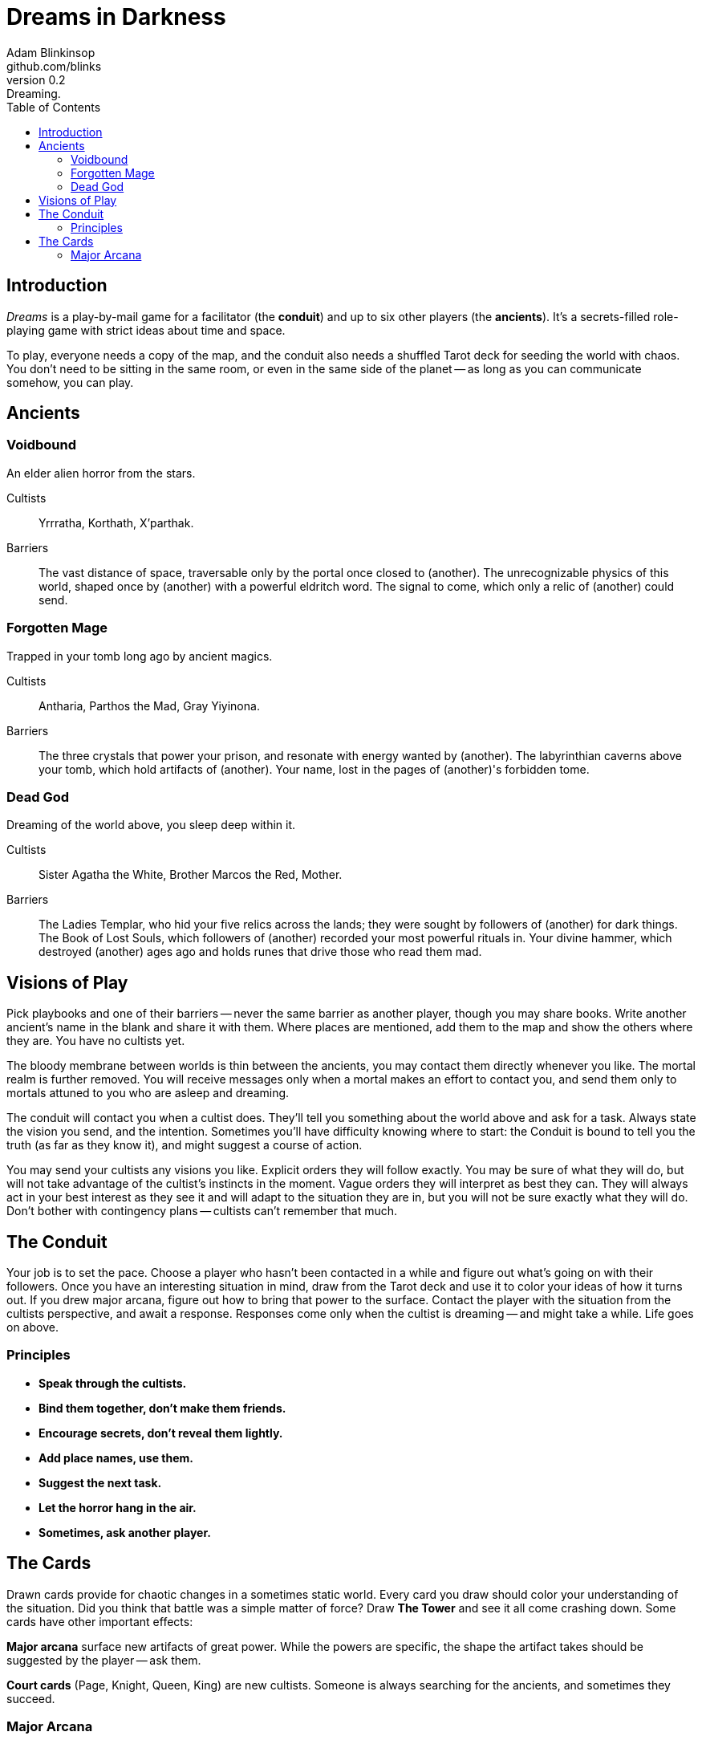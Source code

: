 = Dreams in Darkness
Adam Blinkinsop <github.com/blinks>
v0.2: Dreaming.
:toc: left
:homepage: https://blinks.github.io/battle-mage/

== Introduction
_Dreams_ is a play-by-mail game for a facilitator (the *conduit*) and up to six other players (the *ancients*).  It's a secrets-filled role-playing game with strict ideas about time and space.

To play, everyone needs a copy of the map, and the conduit also needs a shuffled Tarot deck for seeding the world with chaos.  You don't need to be sitting in the same room, or even in the same side of the planet -- as long as you can communicate somehow, you can play.

== Ancients

=== Voidbound
An elder alien horror from the stars.

Cultists:: Yrrratha, Korthath, X'parthak.

Barriers:: The vast distance of space, traversable only by the portal once closed to (another).  The unrecognizable physics of this world, shaped once by (another) with a powerful eldritch word.  The signal to come, which only a relic of (another) could send.

=== Forgotten Mage
Trapped in your tomb long ago by ancient magics.

Cultists:: Antharia, Parthos the Mad, Gray Yiyinona.

Barriers:: The three crystals that power your prison, and resonate with energy wanted by (another).  The labyrinthian caverns above your tomb, which hold artifacts of (another).  Your name, lost in the pages of (another)'s forbidden tome.

=== Dead God
Dreaming of the world above, you sleep deep within it.

Cultists:: Sister Agatha the White, Brother Marcos the Red, Mother.

Barriers:: The Ladies Templar, who hid your five relics across the lands; they were sought by followers of (another) for dark things.  The Book of Lost Souls, which followers of (another) recorded your most powerful rituals in.  Your divine hammer, which destroyed (another) ages ago and holds runes that drive those who read them mad.

== Visions of Play
Pick playbooks and one of their barriers -- never the same barrier as another player, though you may share books.  Write another ancient's name in the blank and share it with them.  Where places are mentioned, add them to the map and show the others where they are.  You have no cultists yet.

The bloody membrane between worlds is thin between the ancients, you may contact them directly whenever you like. The mortal realm is further removed.  You will receive messages only when a mortal makes an effort to contact you, and send them only to mortals attuned to you who are asleep and dreaming.

The conduit will contact you when a cultist does.  They'll tell you something about the world above and ask for a task.  Always state the vision you send, and the intention.  Sometimes you'll have difficulty knowing where to start: the Conduit is bound to tell you the truth (as far as they know it), and might suggest a course of action.

You may send your cultists any visions you like. Explicit orders they will follow exactly. You may be sure of what they will do, but will not take advantage of the cultist's instincts in the moment. Vague orders they will interpret as best they can. They will always act in your best interest as they see it and will adapt to the situation they are in, but you will not be sure exactly what they will do.  Don't bother with contingency plans -- cultists can't remember that much.

== The Conduit

Your job is to set the pace.  Choose a player who hasn't been contacted in a while and figure out what's going on with their followers.  Once you have an interesting situation in mind, draw from the Tarot deck and use it to color your ideas of how it turns out.  If you drew major arcana, figure out how to bring that power to the surface.  Contact the player with the situation from the cultists perspective, and await a response.  Responses come only when the cultist is dreaming -- and might take a while.  Life goes on above.

=== Principles

- *Speak through the cultists.*
- *Bind them together, don't make them friends.*
- *Encourage secrets, don't reveal them lightly.*
- *Add place names, use them.*
- *Suggest the next task.*
- *Let the horror hang in the air.*
- *Sometimes, ask another player.*

== The Cards
Drawn cards provide for chaotic changes in a sometimes static world.  Every card you draw should color your understanding of the situation.  Did you think that battle was a simple matter of force?  Draw *The Tower* and see it all come crashing down.  Some cards have other important effects:

*Major arcana* surface new artifacts of great power.  While the powers are specific, the shape the artifact takes should be suggested by the player -- ask them.

*Court cards* (Page, Knight, Queen, King) are new cultists.  Someone is always searching for the ancients, and sometimes they succeed.

=== Major Arcana
Relics in the world that can invoke powerful rituals.

The Fool:: Sow confusion until the next sunrise.
The Magician:: Transmute an object.
The High Priestess:: Receive a vision of the world.
The Empress:: Birth something terrible.
The Emperor:: Exert control over another for a critical moment.
The Hierophant:: Ask for specific advice and recieve it.
The Lovers:: You have a moment alone with someone you know.
The Chariot:: Travel quickly until the next sunset.
Strength:: Gain supernatural power until the next sunset.
The Hermit:: Scry on a distant location.
Wheel of Fortune:: Ask fate for a boon.
Justice:: Weigh yourself and another on the scales.
The Hanged Man:: See clearly until the new moon.
Death:: Force a transition.
Temperance:: Give up something you have in excess to gain something you lack.
The Devil:: Call on monstrous powers beyond your ken for aid.
The Tower:: Destroy something.
The Star:: Restore something mortal.
The Moon:: You walk unseen until the next sunrise, or until you draw blood.
The Sun:: Gain the loyalty of all who see you, until the next sunset.
Judgement:: Raise the dead to do your bidding.
The World:: Step leagues in an instant.
